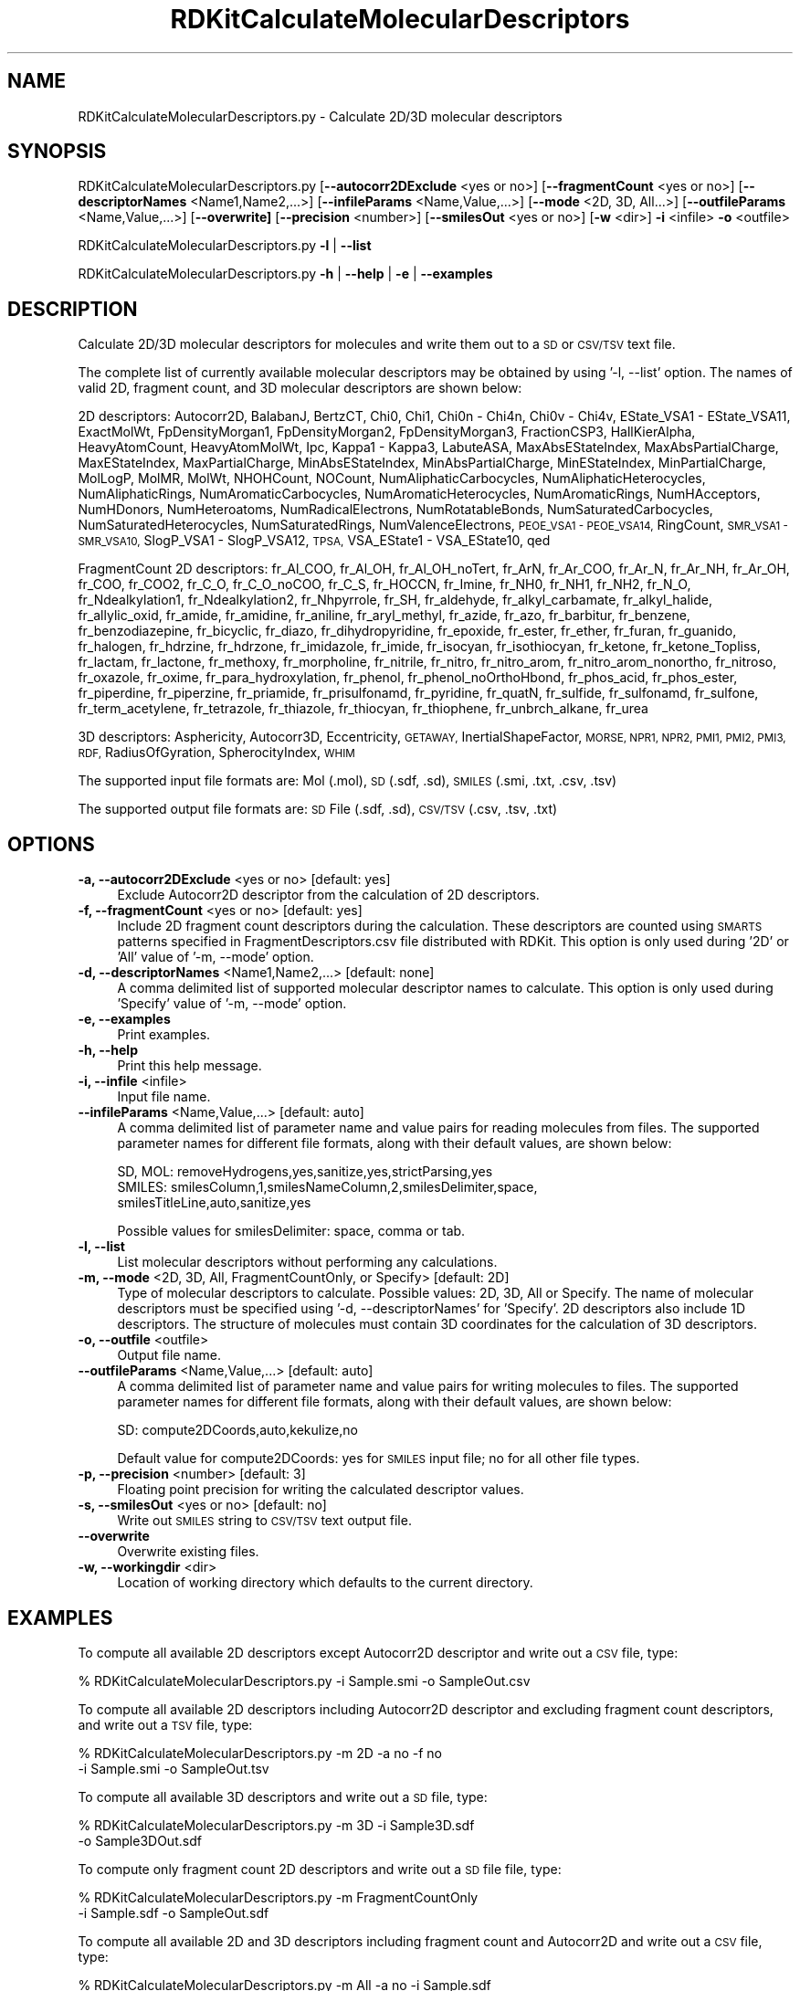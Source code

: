 .\" Automatically generated by Pod::Man 2.28 (Pod::Simple 3.35)
.\"
.\" Standard preamble:
.\" ========================================================================
.de Sp \" Vertical space (when we can't use .PP)
.if t .sp .5v
.if n .sp
..
.de Vb \" Begin verbatim text
.ft CW
.nf
.ne \\$1
..
.de Ve \" End verbatim text
.ft R
.fi
..
.\" Set up some character translations and predefined strings.  \*(-- will
.\" give an unbreakable dash, \*(PI will give pi, \*(L" will give a left
.\" double quote, and \*(R" will give a right double quote.  \*(C+ will
.\" give a nicer C++.  Capital omega is used to do unbreakable dashes and
.\" therefore won't be available.  \*(C` and \*(C' expand to `' in nroff,
.\" nothing in troff, for use with C<>.
.tr \(*W-
.ds C+ C\v'-.1v'\h'-1p'\s-2+\h'-1p'+\s0\v'.1v'\h'-1p'
.ie n \{\
.    ds -- \(*W-
.    ds PI pi
.    if (\n(.H=4u)&(1m=24u) .ds -- \(*W\h'-12u'\(*W\h'-12u'-\" diablo 10 pitch
.    if (\n(.H=4u)&(1m=20u) .ds -- \(*W\h'-12u'\(*W\h'-8u'-\"  diablo 12 pitch
.    ds L" ""
.    ds R" ""
.    ds C` ""
.    ds C' ""
'br\}
.el\{\
.    ds -- \|\(em\|
.    ds PI \(*p
.    ds L" ``
.    ds R" ''
.    ds C`
.    ds C'
'br\}
.\"
.\" Escape single quotes in literal strings from groff's Unicode transform.
.ie \n(.g .ds Aq \(aq
.el       .ds Aq '
.\"
.\" If the F register is turned on, we'll generate index entries on stderr for
.\" titles (.TH), headers (.SH), subsections (.SS), items (.Ip), and index
.\" entries marked with X<> in POD.  Of course, you'll have to process the
.\" output yourself in some meaningful fashion.
.\"
.\" Avoid warning from groff about undefined register 'F'.
.de IX
..
.nr rF 0
.if \n(.g .if rF .nr rF 1
.if (\n(rF:(\n(.g==0)) \{
.    if \nF \{
.        de IX
.        tm Index:\\$1\t\\n%\t"\\$2"
..
.        if !\nF==2 \{
.            nr % 0
.            nr F 2
.        \}
.    \}
.\}
.rr rF
.\"
.\" Accent mark definitions (@(#)ms.acc 1.5 88/02/08 SMI; from UCB 4.2).
.\" Fear.  Run.  Save yourself.  No user-serviceable parts.
.    \" fudge factors for nroff and troff
.if n \{\
.    ds #H 0
.    ds #V .8m
.    ds #F .3m
.    ds #[ \f1
.    ds #] \fP
.\}
.if t \{\
.    ds #H ((1u-(\\\\n(.fu%2u))*.13m)
.    ds #V .6m
.    ds #F 0
.    ds #[ \&
.    ds #] \&
.\}
.    \" simple accents for nroff and troff
.if n \{\
.    ds ' \&
.    ds ` \&
.    ds ^ \&
.    ds , \&
.    ds ~ ~
.    ds /
.\}
.if t \{\
.    ds ' \\k:\h'-(\\n(.wu*8/10-\*(#H)'\'\h"|\\n:u"
.    ds ` \\k:\h'-(\\n(.wu*8/10-\*(#H)'\`\h'|\\n:u'
.    ds ^ \\k:\h'-(\\n(.wu*10/11-\*(#H)'^\h'|\\n:u'
.    ds , \\k:\h'-(\\n(.wu*8/10)',\h'|\\n:u'
.    ds ~ \\k:\h'-(\\n(.wu-\*(#H-.1m)'~\h'|\\n:u'
.    ds / \\k:\h'-(\\n(.wu*8/10-\*(#H)'\z\(sl\h'|\\n:u'
.\}
.    \" troff and (daisy-wheel) nroff accents
.ds : \\k:\h'-(\\n(.wu*8/10-\*(#H+.1m+\*(#F)'\v'-\*(#V'\z.\h'.2m+\*(#F'.\h'|\\n:u'\v'\*(#V'
.ds 8 \h'\*(#H'\(*b\h'-\*(#H'
.ds o \\k:\h'-(\\n(.wu+\w'\(de'u-\*(#H)/2u'\v'-.3n'\*(#[\z\(de\v'.3n'\h'|\\n:u'\*(#]
.ds d- \h'\*(#H'\(pd\h'-\w'~'u'\v'-.25m'\f2\(hy\fP\v'.25m'\h'-\*(#H'
.ds D- D\\k:\h'-\w'D'u'\v'-.11m'\z\(hy\v'.11m'\h'|\\n:u'
.ds th \*(#[\v'.3m'\s+1I\s-1\v'-.3m'\h'-(\w'I'u*2/3)'\s-1o\s+1\*(#]
.ds Th \*(#[\s+2I\s-2\h'-\w'I'u*3/5'\v'-.3m'o\v'.3m'\*(#]
.ds ae a\h'-(\w'a'u*4/10)'e
.ds Ae A\h'-(\w'A'u*4/10)'E
.    \" corrections for vroff
.if v .ds ~ \\k:\h'-(\\n(.wu*9/10-\*(#H)'\s-2\u~\d\s+2\h'|\\n:u'
.if v .ds ^ \\k:\h'-(\\n(.wu*10/11-\*(#H)'\v'-.4m'^\v'.4m'\h'|\\n:u'
.    \" for low resolution devices (crt and lpr)
.if \n(.H>23 .if \n(.V>19 \
\{\
.    ds : e
.    ds 8 ss
.    ds o a
.    ds d- d\h'-1'\(ga
.    ds D- D\h'-1'\(hy
.    ds th \o'bp'
.    ds Th \o'LP'
.    ds ae ae
.    ds Ae AE
.\}
.rm #[ #] #H #V #F C
.\" ========================================================================
.\"
.IX Title "RDKitCalculateMolecularDescriptors 1"
.TH RDKitCalculateMolecularDescriptors 1 "2018-05-15" "perl v5.22.4" "MayaChemTools"
.\" For nroff, turn off justification.  Always turn off hyphenation; it makes
.\" way too many mistakes in technical documents.
.if n .ad l
.nh
.SH "NAME"
RDKitCalculateMolecularDescriptors.py \- Calculate 2D/3D molecular descriptors
.SH "SYNOPSIS"
.IX Header "SYNOPSIS"
RDKitCalculateMolecularDescriptors.py [\fB\-\-autocorr2DExclude\fR <yes or no>] [\fB\-\-fragmentCount\fR <yes or no>]
[\fB\-\-descriptorNames\fR <Name1,Name2,...>] [\fB\-\-infileParams\fR <Name,Value,...>]
[\fB\-\-mode\fR <2D, 3D, All...>] [\fB\-\-outfileParams\fR <Name,Value,...>]
[\fB\-\-overwrite]\fR [\fB\-\-precision\fR <number>] [\fB\-\-smilesOut\fR <yes or no>]
[\fB\-w\fR <dir>] \fB\-i\fR <infile> \fB\-o\fR <outfile>
.PP
RDKitCalculateMolecularDescriptors.py \fB\-l\fR | \fB\-\-list\fR
.PP
RDKitCalculateMolecularDescriptors.py \fB\-h\fR | \fB\-\-help\fR | \fB\-e\fR | \fB\-\-examples\fR
.SH "DESCRIPTION"
.IX Header "DESCRIPTION"
Calculate 2D/3D molecular descriptors for molecules and write them out to a \s-1SD\s0 or
\&\s-1CSV/TSV\s0 text file.
.PP
The complete list of currently available molecular descriptors may be obtained by
using '\-l, \-\-list' option. The names of valid 2D, fragment count, and 3D molecular
descriptors are shown below:
.PP
2D descriptors: Autocorr2D, BalabanJ, BertzCT, Chi0, Chi1, Chi0n \- Chi4n, Chi0v \- Chi4v,
EState_VSA1 \- EState_VSA11, ExactMolWt, FpDensityMorgan1, FpDensityMorgan2, FpDensityMorgan3,
FractionCSP3, HallKierAlpha, HeavyAtomCount, HeavyAtomMolWt, Ipc, Kappa1 \- Kappa3,
LabuteASA, MaxAbsEStateIndex, MaxAbsPartialCharge, MaxEStateIndex, MaxPartialCharge,
MinAbsEStateIndex, MinAbsPartialCharge, MinEStateIndex, MinPartialCharge, MolLogP,
MolMR, MolWt, NHOHCount, NOCount, NumAliphaticCarbocycles, NumAliphaticHeterocycles,
NumAliphaticRings, NumAromaticCarbocycles, NumAromaticHeterocycles, NumAromaticRings,
NumHAcceptors, NumHDonors, NumHeteroatoms, NumRadicalElectrons, NumRotatableBonds,
NumSaturatedCarbocycles, NumSaturatedHeterocycles, NumSaturatedRings, NumValenceElectrons,
\&\s-1PEOE_VSA1 \- PEOE_VSA14, \s0 RingCount, \s-1SMR_VSA1 \- SMR_VSA10,\s0 SlogP_VSA1 \- SlogP_VSA12,
\&\s-1TPSA,\s0 VSA_EState1 \- VSA_EState10, qed
.PP
FragmentCount 2D descriptors: fr_Al_COO, fr_Al_OH, fr_Al_OH_noTert, fr_ArN, fr_Ar_COO,
fr_Ar_N, fr_Ar_NH, fr_Ar_OH, fr_COO, fr_COO2, fr_C_O, fr_C_O_noCOO, fr_C_S, fr_HOCCN,
fr_Imine, fr_NH0, fr_NH1, fr_NH2, fr_N_O, fr_Ndealkylation1, fr_Ndealkylation2, fr_Nhpyrrole,
fr_SH, fr_aldehyde, fr_alkyl_carbamate, fr_alkyl_halide, fr_allylic_oxid, fr_amide, fr_amidine,
fr_aniline, fr_aryl_methyl, fr_azide, fr_azo, fr_barbitur, fr_benzene, fr_benzodiazepine,
fr_bicyclic, fr_diazo, fr_dihydropyridine, fr_epoxide, fr_ester, fr_ether, fr_furan, fr_guanido,
fr_halogen, fr_hdrzine, fr_hdrzone, fr_imidazole, fr_imide, fr_isocyan, fr_isothiocyan, fr_ketone,
fr_ketone_Topliss, fr_lactam, fr_lactone, fr_methoxy, fr_morpholine, fr_nitrile, fr_nitro,
fr_nitro_arom, fr_nitro_arom_nonortho, fr_nitroso, fr_oxazole, fr_oxime, fr_para_hydroxylation,
fr_phenol, fr_phenol_noOrthoHbond, fr_phos_acid, fr_phos_ester, fr_piperdine, fr_piperzine,
fr_priamide, fr_prisulfonamd, fr_pyridine, fr_quatN, fr_sulfide, fr_sulfonamd, fr_sulfone,
fr_term_acetylene, fr_tetrazole, fr_thiazole, fr_thiocyan, fr_thiophene, fr_unbrch_alkane, fr_urea
.PP
3D descriptors: Asphericity, Autocorr3D, Eccentricity, \s-1GETAWAY,\s0 InertialShapeFactor, \s-1MORSE,
NPR1, NPR2, PMI1, PMI2, PMI3, RDF,\s0 RadiusOfGyration, SpherocityIndex, \s-1WHIM\s0
.PP
The supported input file formats are: Mol (.mol), \s-1SD \s0(.sdf, .sd), \s-1SMILES \s0(.smi,
\&.txt, .csv, .tsv)
.PP
The supported output file formats are: \s-1SD\s0 File (.sdf, .sd), \s-1CSV/TSV \s0(.csv, .tsv, .txt)
.SH "OPTIONS"
.IX Header "OPTIONS"
.IP "\fB\-a, \-\-autocorr2DExclude\fR <yes or no>  [default: yes]" 4
.IX Item "-a, --autocorr2DExclude <yes or no> [default: yes]"
Exclude Autocorr2D descriptor from the calculation of 2D descriptors.
.IP "\fB\-f, \-\-fragmentCount\fR <yes or no>  [default: yes]" 4
.IX Item "-f, --fragmentCount <yes or no> [default: yes]"
Include 2D fragment count descriptors during the calculation. These descriptors are
counted using \s-1SMARTS\s0 patterns specified in FragmentDescriptors.csv file distributed
with RDKit. This option is only used during '2D' or 'All' value of '\-m, \-\-mode' option.
.IP "\fB\-d, \-\-descriptorNames\fR <Name1,Name2,...>  [default: none]" 4
.IX Item "-d, --descriptorNames <Name1,Name2,...> [default: none]"
A comma delimited list of supported molecular descriptor names to calculate.
This option is only used during 'Specify' value of '\-m, \-\-mode' option.
.IP "\fB\-e, \-\-examples\fR" 4
.IX Item "-e, --examples"
Print examples.
.IP "\fB\-h, \-\-help\fR" 4
.IX Item "-h, --help"
Print this help message.
.IP "\fB\-i, \-\-infile\fR <infile>" 4
.IX Item "-i, --infile <infile>"
Input file name.
.IP "\fB\-\-infileParams\fR <Name,Value,...>  [default: auto]" 4
.IX Item "--infileParams <Name,Value,...> [default: auto]"
A comma delimited list of parameter name and value pairs for reading
molecules from files. The supported parameter names for different file
formats, along with their default values, are shown below:
.Sp
.Vb 3
\&    SD, MOL: removeHydrogens,yes,sanitize,yes,strictParsing,yes
\&    SMILES: smilesColumn,1,smilesNameColumn,2,smilesDelimiter,space,
\&        smilesTitleLine,auto,sanitize,yes
.Ve
.Sp
Possible values for smilesDelimiter: space, comma or tab.
.IP "\fB\-l, \-\-list\fR" 4
.IX Item "-l, --list"
List molecular descriptors without performing any calculations.
.IP "\fB\-m, \-\-mode\fR <2D, 3D, All, FragmentCountOnly, or Specify>  [default: 2D]" 4
.IX Item "-m, --mode <2D, 3D, All, FragmentCountOnly, or Specify> [default: 2D]"
Type of molecular descriptors to calculate. Possible values: 2D, 3D,
All or Specify. The name of molecular descriptors must be specified using
\&'\-d, \-\-descriptorNames' for 'Specify'. 2D descriptors also include 1D descriptors.
The structure  of molecules must contain 3D coordinates for the  calculation
of 3D descriptors.
.IP "\fB\-o, \-\-outfile\fR <outfile>" 4
.IX Item "-o, --outfile <outfile>"
Output file name.
.IP "\fB\-\-outfileParams\fR <Name,Value,...>  [default: auto]" 4
.IX Item "--outfileParams <Name,Value,...> [default: auto]"
A comma delimited list of parameter name and value pairs for writing
molecules to files. The supported parameter names for different file
formats, along with their default values, are shown below:
.Sp
.Vb 1
\&    SD: compute2DCoords,auto,kekulize,no
.Ve
.Sp
Default value for compute2DCoords: yes for \s-1SMILES\s0 input file; no for all other
file types.
.IP "\fB\-p, \-\-precision\fR <number>  [default: 3]" 4
.IX Item "-p, --precision <number> [default: 3]"
Floating point precision for writing the calculated descriptor values.
.IP "\fB\-s, \-\-smilesOut\fR <yes or no>  [default: no]" 4
.IX Item "-s, --smilesOut <yes or no> [default: no]"
Write out \s-1SMILES\s0 string to \s-1CSV/TSV\s0 text output file.
.IP "\fB\-\-overwrite\fR" 4
.IX Item "--overwrite"
Overwrite existing files.
.IP "\fB\-w, \-\-workingdir\fR <dir>" 4
.IX Item "-w, --workingdir <dir>"
Location of working directory which defaults to the current directory.
.SH "EXAMPLES"
.IX Header "EXAMPLES"
To compute all available 2D descriptors except Autocorr2D descriptor and
write out a \s-1CSV\s0 file, type:
.PP
.Vb 1
\&    % RDKitCalculateMolecularDescriptors.py  \-i Sample.smi \-o SampleOut.csv
.Ve
.PP
To compute all available 2D descriptors including Autocorr2D descriptor and
excluding fragment count descriptors, and write out a \s-1TSV\s0 file, type:
.PP
.Vb 2
\&    % RDKitCalculateMolecularDescriptors.py  \-m 2D \-a no \-f no
\&      \-i Sample.smi \-o SampleOut.tsv
.Ve
.PP
To compute all available 3D descriptors and write out a \s-1SD\s0 file, type:
.PP
.Vb 2
\&    % RDKitCalculateMolecularDescriptors.py  \-m 3D \-i Sample3D.sdf
\&      \-o Sample3DOut.sdf
.Ve
.PP
To compute only fragment count 2D descriptors and write out a \s-1SD\s0
file file, type:
.PP
.Vb 2
\&    % RDKitCalculateMolecularDescriptors.py  \-m FragmentCountOnly
\&      \-i Sample.sdf \-o SampleOut.sdf
.Ve
.PP
To compute all available 2D and 3D descriptors including fragment count and
Autocorr2D and write out a \s-1CSV\s0 file, type:
.PP
.Vb 2
\&    % RDKitCalculateMolecularDescriptors.py  \-m All \-a no \-i Sample.sdf
\&      \-o SampleOut.csv
.Ve
.PP
To compute a specific set of 2D and 3D descriptors and write out a
write out a \s-1TSV\s0 file, type:
.PP
.Vb 3
\&    % RDKitCalculateMolecularDescriptors.py  \-m specify
\&      \-d \*(AqMolWt,MolLogP,NHOHCount, NOCount,RadiusOfGyration\*(Aq
\&      \-i Sample3D.sdf \-o SampleOut.csv
.Ve
.PP
To compute all available 2D descriptors except Autocorr2D descriptor for 
molecules in a \s-1CSV SMILES\s0 file, \s-1SMILES\s0 strings in column 1, name in
column 2, and write out a \s-1SD\s0 file without calculation of 2D coordinates, type:
.PP
.Vb 4
\&    % RDKitCalculateMolecularDescriptors.py \-\-infileParams
\&      "smilesDelimiter,comma,smilesTitleLine,yes,smilesColumn,1,
\&      smilesNameColumn,2" \-\-outfileParams "compute2DCoords,no"
\&      \-i SampleSMILES.csv \-o SampleOut.sdf
.Ve
.SH "AUTHOR"
.IX Header "AUTHOR"
Manish Sud(msud@san.rr.com)
.SH "SEE ALSO"
.IX Header "SEE ALSO"
RDKitCalculateRMSD.py, RDKitCompareMoleculeShapes.py, RDKitConvertFileFormat.py,
RDKitGenerateConformers.py, RDKitPerformMinimization.py
.SH "COPYRIGHT"
.IX Header "COPYRIGHT"
Copyright (C) 2018 Manish Sud. All rights reserved.
.PP
The functionality available in this script is implemented using RDKit, an
open source toolkit for cheminformatics developed by Greg Landrum.
.PP
This file is part of MayaChemTools.
.PP
MayaChemTools is free software; you can redistribute it and/or modify it under
the terms of the \s-1GNU\s0 Lesser General Public License as published by the Free
Software Foundation; either version 3 of the License, or (at your option) any
later version.
